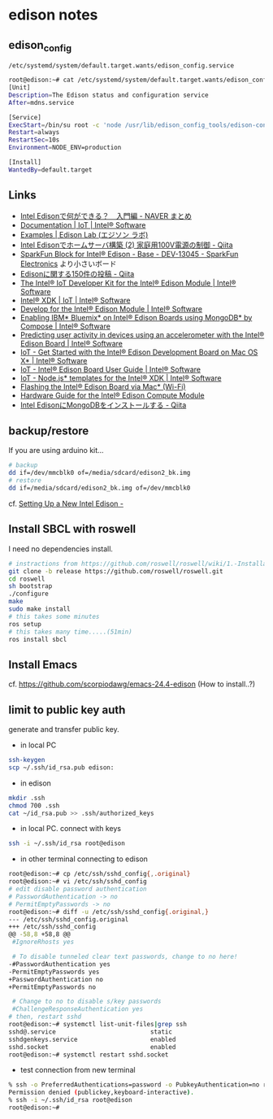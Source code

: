 * edison notes
** edison_config
   =/etc/systemd/system/default.target.wants/edison_config.service=
#+BEGIN_SRC sh
root@edison:~# cat /etc/systemd/system/default.target.wants/edison_config.service
[Unit]
Description=The Edison status and configuration service
After=mdns.service

[Service]
ExecStart=/bin/su root -c 'node /usr/lib/edison_config_tools/edison-config-server.js'
Restart=always
RestartSec=10s
Environment=NODE_ENV=production

[Install]
WantedBy=default.target
#+END_SRC

** Links
   - [[http://matome.naver.jp/odai/2141942265524740001][Intel Edisonで何ができる？　入門編 - NAVER まとめ]]
   - [[https://software.intel.com/en-us/iot/documentation?value=80494][Documentation | IoT | Intel® Software]]
   - [[http://edison-lab.jp/examples/][Examples | Edison Lab (エジソン ラボ)]]
   - [[http://qiita.com/hishi/items/b6c76a6cda8f7a825559][Intel Edisonでホームサーバ構築 (2) 家庭用100V電源の制御 - Qiita]]
   - [[https://www.sparkfun.com/products/13045][SparkFun Block for Intel® Edison - Base - DEV-13045 - SparkFun Electronics]]
     より小さいボード
   - [[https://qiita.com/tags/Edison][Edisonに関する150件の投稿 - Qiita]]
   - [[https://software.intel.com/en-us/iot/hardware/edison/dev-kit][The Intel® IoT Developer Kit for the Intel® Edison Module | Intel® Software]]
   - [[https://software.intel.com/en-us/iot/tools-ide/ide/xdk][Intel® XDK | IoT | Intel® Software]]
   - [[https://software.intel.com/en-us/iot/hardware/edison][Develop for the Intel® Edison Module | Intel® Software]]
   - [[https://software.intel.com/en-us/articles/enabling-ibm-bluemix-on-intel-edison-using-mongodb-by-compose][Enabling IBM* Bluemix* on Intel® Edison Boards using MongoDB* by Compose | Intel® Software]]
   - [[https://software.intel.com/en-us/articles/predicting-user-activity-in-devices-using-an-accelerometer-with-the-intel-edison][Predicting user activity in devices using an accelerometer with the Intel® Edison Board | Intel® Software]]
   - [[https://software.intel.com/en-us/get-started-edison-osx][IoT - Get Started with the Intel® Edison Development Board on Mac OS X* | Intel® Software]]
   - [[https://software.intel.com/en-us/intel-edison-board-user-guide][IoT - Intel® Edison Board User Guide | Intel® Software]]
   - [[https://software.intel.com/en-us/node-js-templates-for-intel-xdk][IoT - Node.js* templates for the Intel® XDK | Intel® Software]]
   - [[http://www.intel.com/content/www/us/en/support/boards-and-kits/000006377.html][Flashing the Intel® Edison Board via Mac* (Wi-Fi)]]
   - [[http://www.intel.com/content/www/us/en/support/boards-and-kits/000005808.html?wapkw=331189][Hardware Guide for the Intel® Edison Compute Module]]
   - [[http://qiita.com/vivitter/items/f52a65a34f536af6004a][Intel EdisonにMongoDBをインストールする - Qiita]]

** backup/restore
If you are using arduino kit...
#+BEGIN_SRC sh
# backup
dd if=/dev/mmcblk0 of=/media/sdcard/edison2_bk.img
# restore
dd if=/media/sdcard/edison2_bk.img of=/dev/mmcblk0
#+END_SRC
cf. [[http://rwx.io/blog/2015/02/18/seting-up-an-edison/][Setting Up a New Intel Edison -]]

** Install SBCL with roswell
I need no dependencies install.
#+BEGIN_SRC sh
# instractions from https://github.com/roswell/roswell/wiki/1.-Installation
git clone -b release https://github.com/roswell/roswell.git
cd roswell
sh bootstrap
./configure
make
sudo make install
# this takes some minutes
ros setup
# this takes many time.....(51min)
ros install sbcl
#+END_SRC

** Install Emacs
cf. https://github.com/scorpiodawg/emacs-24.4-edison
(How to install..?)

** limit to public key auth
   generate and transfer public key.

   - in local PC
#+BEGIN_SRC sh
ssh-keygen
scp ~/.ssh/id_rsa.pub edison:
#+END_SRC

   - in edison
#+BEGIN_SRC sh
mkdir .ssh
chmod 700 .ssh
cat ~/id_rsa.pub >> .ssh/authorized_keys
#+END_SRC

   - in local PC. connect with keys
#+BEGIN_SRC sh
ssh -i ~/.ssh/id_rsa root@edison
#+END_SRC

   - in other terminal connecting to edison
#+BEGIN_SRC sh
  root@edison:~# cp /etc/ssh/sshd_config{,.original}
  root@edison:~# vi /etc/ssh/sshd_config
  # edit disable password authentication
  # PasswordAuthentication -> no
  # PermitEmptyPasswords -> no
  root@edison:~# diff -u /etc/ssh/sshd_config{.original,}
  --- /etc/ssh/sshd_config.original
  +++ /etc/ssh/sshd_config
  @@ -58,8 +58,8 @@
   #IgnoreRhosts yes

   # To disable tunneled clear text passwords, change to no here!
  -#PasswordAuthentication yes
  -PermitEmptyPasswords yes
  +PasswordAuthentication no
  +PermitEmptyPasswords no

   # Change to no to disable s/key passwords
   #ChallengeResponseAuthentication yes
  # then, restart sshd
  root@edison:~# systemctl list-unit-files|grep ssh
  sshd@.service                          static
  sshdgenkeys.service                    enabled
  sshd.socket                            enabled
  root@edison:~# systemctl restart sshd.socket
#+END_SRC

   - test connection from new terminal
#+BEGIN_SRC sh
  % ssh -o PreferredAuthentications=password -o PubkeyAuthentication=no root@edison
  Permission denied (publickey,keyboard-interactive).
  % ssh -i ~/.ssh/id_rsa root@edison
  root@edison:~#
#+END_SRC
